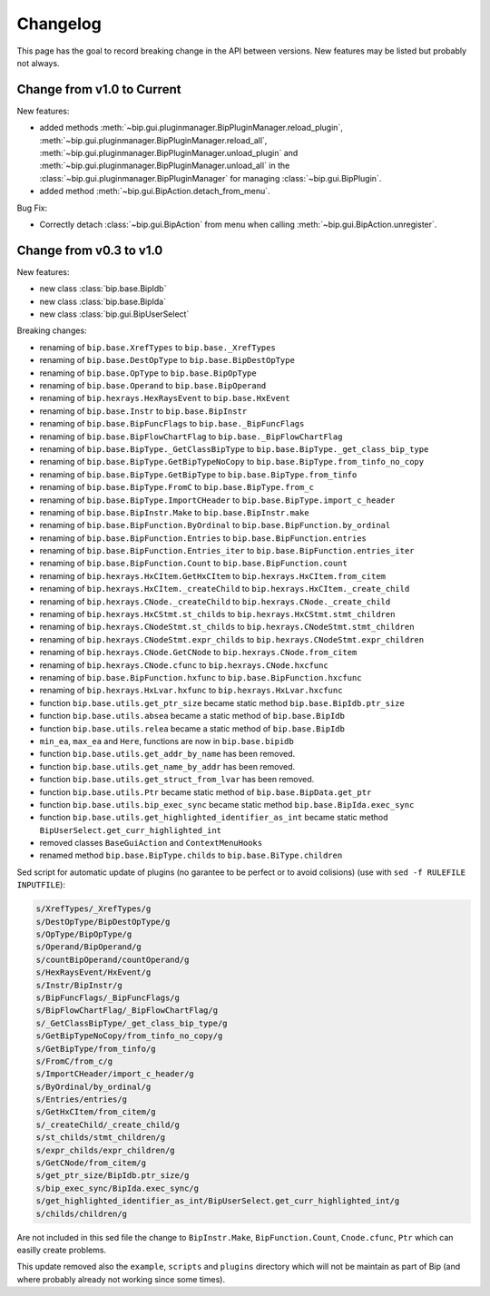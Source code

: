 Changelog
#########

This page has the goal to record breaking change in the API between versions.
New features may be listed but probably not always.

Change from v1.0 to Current
===========================

New features:

* added methods 
  :meth:`~bip.gui.pluginmanager.BipPluginManager.reload_plugin`,
  :meth:`~bip.gui.pluginmanager.BipPluginManager.reload_all`,
  :meth:`~bip.gui.pluginmanager.BipPluginManager.unload_plugin` and
  :meth:`~bip.gui.pluginmanager.BipPluginManager.unload_all` in the
  :class:`~bip.gui.pluginmanager.BipPluginManager` for managing
  :class:`~bip.gui.BipPlugin`.
* added method :meth:`~bip.gui.BipAction.detach_from_menu`.

Bug Fix:

* Correctly detach :class:`~bip.gui.BipAction` from menu when calling
  :meth:`~bip.gui.BipAction.unregister`.

Change from v0.3 to v1.0
========================

New features:

* new class :class:`bip.base.BipIdb`
* new class :class:`bip.base.BipIda`
* new class :class:`bip.gui.BipUserSelect`

Breaking changes:

* renaming of ``bip.base.XrefTypes`` to ``bip.base._XrefTypes``
* renaming of ``bip.base.DestOpType`` to ``bip.base.BipDestOpType``
* renaming of ``bip.base.OpType`` to ``bip.base.BipOpType``
* renaming of ``bip.base.Operand`` to ``bip.base.BipOperand``
* renaming of ``bip.hexrays.HexRaysEvent`` to ``bip.base.HxEvent``
* renaming of ``bip.base.Instr`` to ``bip.base.BipInstr``
* renaming of ``bip.base.BipFuncFlags`` to ``bip.base._BipFuncFlags``
* renaming of ``bip.base.BipFlowChartFlag`` to ``bip.base._BipFlowChartFlag``
* renaming of ``bip.base.BipType._GetClassBipType`` to ``bip.base.BipType._get_class_bip_type``
* renaming of ``bip.base.BipType.GetBipTypeNoCopy`` to ``bip.base.BipType.from_tinfo_no_copy``
* renaming of ``bip.base.BipType.GetBipType`` to ``bip.base.BipType.from_tinfo``
* renaming of ``bip.base.BipType.FromC`` to ``bip.base.BipType.from_c``
* renaming of ``bip.base.BipType.ImportCHeader`` to ``bip.base.BipType.import_c_header``
* renaming of ``bip.base.BipInstr.Make`` to ``bip.base.BipInstr.make``
* renaming of ``bip.base.BipFunction.ByOrdinal`` to ``bip.base.BipFunction.by_ordinal``
* renaming of ``bip.base.BipFunction.Entries`` to ``bip.base.BipFunction.entries``
* renaming of ``bip.base.BipFunction.Entries_iter`` to ``bip.base.BipFunction.entries_iter``
* renaming of ``bip.base.BipFunction.Count`` to ``bip.base.BipFunction.count``
* renaming of ``bip.hexrays.HxCItem.GetHxCItem`` to ``bip.hexrays.HxCItem.from_citem``
* renaming of ``bip.hexrays.HxCItem._createChild`` to ``bip.hexrays.HxCItem._create_child``
* renaming of ``bip.hexrays.CNode._createChild`` to ``bip.hexrays.CNode._create_child``
* renaming of ``bip.hexrays.HxCStmt.st_childs`` to ``bip.hexrays.HxCStmt.stmt_children``
* renaming of ``bip.hexrays.CNodeStmt.st_childs`` to ``bip.hexrays.CNodeStmt.stmt_children``
* renaming of ``bip.hexrays.CNodeStmt.expr_childs`` to ``bip.hexrays.CNodeStmt.expr_children``
* renaming of ``bip.hexrays.CNode.GetCNode`` to ``bip.hexrays.CNode.from_citem``
* renaming of ``bip.hexrays.CNode.cfunc`` to ``bip.hexrays.CNode.hxcfunc``
* renaming of ``bip.base.BipFunction.hxfunc`` to ``bip.base.BipFunction.hxcfunc``
* renaming of ``bip.hexrays.HxLvar.hxfunc`` to ``bip.hexrays.HxLvar.hxcfunc``
* function ``bip.base.utils.get_ptr_size`` became static method ``bip.base.BipIdb.ptr_size``
* function ``bip.base.utils.absea`` became a static method of ``bip.base.BipIdb``
* function ``bip.base.utils.relea`` became a static method of ``bip.base.BipIdb``
* ``min_ea``, ``max_ea`` and ``Here``, functions are now in ``bip.base.bipidb``
* function ``bip.base.utils.get_addr_by_name`` has been removed.
* function ``bip.base.utils.get_name_by_addr`` has been removed.
* function ``bip.base.utils.get_struct_from_lvar`` has been removed.
* function ``bip.base.utils.Ptr`` became static method of ``bip.base.BipData.get_ptr``
* function ``bip.base.utils.bip_exec_sync`` became static method ``bip.base.BipIda.exec_sync``
* function ``bip.base.utils.get_highlighted_identifier_as_int`` became static method ``BipUserSelect.get_curr_highlighted_int``
* removed classes ``BaseGuiAction`` and ``ContextMenuHooks``
* renamed method ``bip.base.BipType.childs`` to ``bip.base.BiType.children``


Sed script for automatic update of plugins (no garantee to be perfect or to
avoid colisions) (use with ``sed -f RULEFILE INPUTFILE``):

.. code-block:: none

    s/XrefTypes/_XrefTypes/g
    s/DestOpType/BipDestOpType/g
    s/OpType/BipOpType/g
    s/Operand/BipOperand/g
    s/countBipOperand/countOperand/g
    s/HexRaysEvent/HxEvent/g
    s/Instr/BipInstr/g
    s/BipFuncFlags/_BipFuncFlags/g
    s/BipFlowChartFlag/_BipFlowChartFlag/g
    s/_GetClassBipType/_get_class_bip_type/g
    s/GetBipTypeNoCopy/from_tinfo_no_copy/g
    s/GetBipType/from_tinfo/g
    s/FromC/from_c/g
    s/ImportCHeader/import_c_header/g
    s/ByOrdinal/by_ordinal/g
    s/Entries/entries/g
    s/GetHxCItem/from_citem/g
    s/_createChild/_create_child/g
    s/st_childs/stmt_children/g
    s/expr_childs/expr_children/g
    s/GetCNode/from_citem/g
    s/get_ptr_size/BipIdb.ptr_size/g
    s/bip_exec_sync/BipIda.exec_sync/g
    s/get_highlighted_identifier_as_int/BipUserSelect.get_curr_highlighted_int/g
    s/childs/children/g

Are not included in this sed file the change to ``BipInstr.Make``,
``BipFunction.Count``, ``Cnode.cfunc``, ``Ptr`` which can easilly create
problems.

This update removed also the ``example``, ``scripts`` and ``plugins``
directory which will not be maintain as part of Bip (and where probably
already not working since some times).


